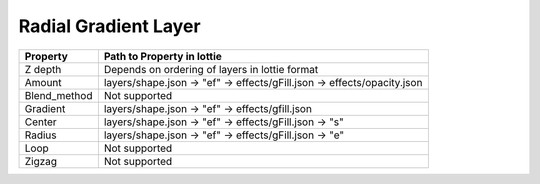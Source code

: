 Radial Gradient Layer
=====================

+---------------------+---------------------------------------------------------------------------+
|       Property      |                         Path to Property in lottie                        |
+=====================+===========================================================================+
|       Z depth       |               Depends on ordering of layers in lottie format              |
+---------------------+---------------------------------------------------------------------------+
|        Amount       |   layers/shape.json -> "ef" -> effects/gFill.json -> effects/opacity.json |
+---------------------+---------------------------------------------------------------------------+
|     Blend_method    |Not supported                                                              |
+---------------------+---------------------------------------------------------------------------+
|        Gradient     |      layers/shape.json -> "ef" -> effects/gfill.json                      |
+---------------------+---------------------------------------------------------------------------+
|       Center        |      layers/shape.json ->  "ef" -> effects/gFill.json ->  "s"             |
+---------------------+---------------------------------------------------------------------------+
|       Radius        |      layers/shape.json ->  "ef" -> effects/gFill.json ->  "e"             |
+---------------------+---------------------------------------------------------------------------+
|      Loop           |                               Not supported                               |
+---------------------+---------------------------------------------------------------------------+
|      Zigzag         |                               Not supported                               |
+---------------------+---------------------------------------------------------------------------+

